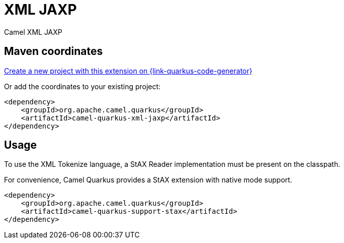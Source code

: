 // Do not edit directly!
// This file was generated by camel-quarkus-maven-plugin:update-extension-doc-page
[id="extensions-xml-jaxp"]
= XML JAXP
:page-aliases: extensions/xml-jaxp.adoc
:linkattrs:
:cq-artifact-id: camel-quarkus-xml-jaxp
:cq-native-supported: true
:cq-status: Stable
:cq-status-deprecation: Stable
:cq-description: Camel XML JAXP
:cq-deprecated: false
:cq-jvm-since: 1.0.0
:cq-native-since: 1.0.0

ifeval::[{doc-show-badges} == true]
[.badges]
[.badge-key]##JVM since##[.badge-supported]##1.0.0## [.badge-key]##Native since##[.badge-supported]##1.0.0##
endif::[]

Camel XML JAXP

[id="extensions-xml-jaxp-maven-coordinates"]
== Maven coordinates

https://{link-quarkus-code-generator}/?extension-search=camel-quarkus-xml-jaxp[Create a new project with this extension on {link-quarkus-code-generator}, window="_blank"]

Or add the coordinates to your existing project:

[source,xml]
----
<dependency>
    <groupId>org.apache.camel.quarkus</groupId>
    <artifactId>camel-quarkus-xml-jaxp</artifactId>
</dependency>
----
ifeval::[{doc-show-user-guide-link} == true]
Check the xref:user-guide/index.adoc[User guide] for more information about writing Camel Quarkus applications.
endif::[]

[id="extensions-xml-jaxp-usage"]
== Usage
To use the XML Tokenize language, a StAX Reader implementation must be present on the classpath.

For convenience, Camel Quarkus provides a StAX extension with native mode support.

[source,xml]
----
<dependency>
    <groupId>org.apache.camel.quarkus</groupId>
    <artifactId>camel-quarkus-support-stax</artifactId>
</dependency>
----

